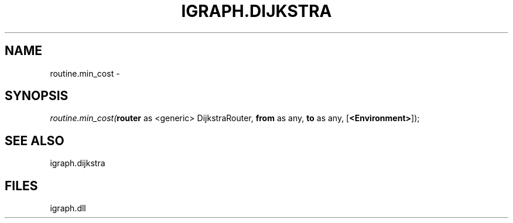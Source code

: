 .\" man page create by R# package system.
.TH IGRAPH.DIJKSTRA 1 2000-Jan "routine.min_cost" "routine.min_cost"
.SH NAME
routine.min_cost \- 
.SH SYNOPSIS
\fIroutine.min_cost(\fBrouter\fR as <generic> DijkstraRouter, 
\fBfrom\fR as any, 
\fBto\fR as any, 
[\fB<Environment>\fR]);\fR
.SH SEE ALSO
igraph.dijkstra
.SH FILES
.PP
igraph.dll
.PP

